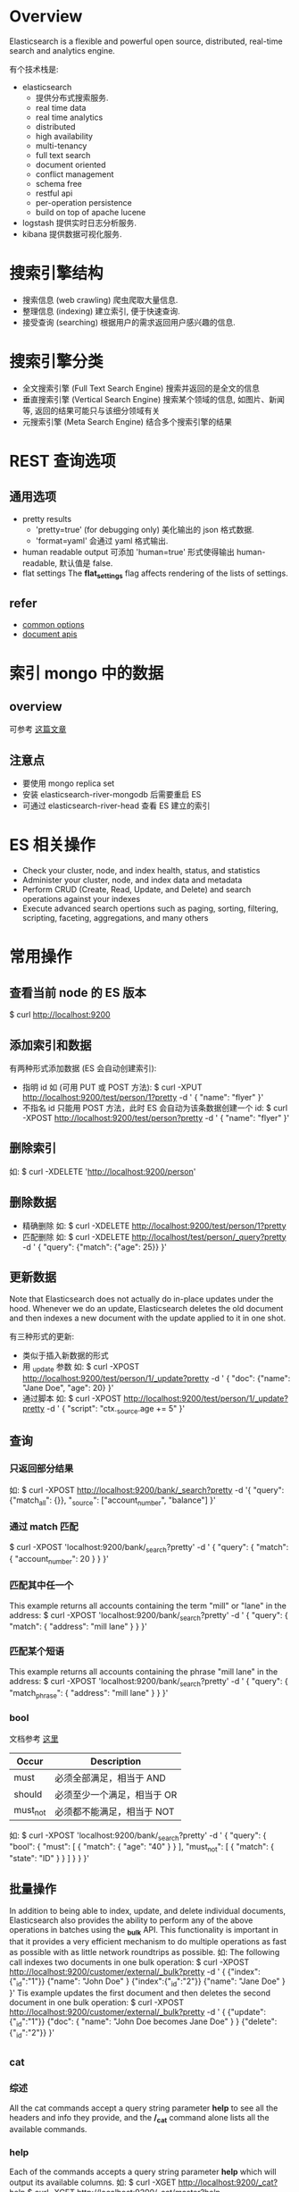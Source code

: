 * Overview
  Elasticsearch is a flexible and powerful open source, distributed, real-time
  search and analytics engine. 
  
  有个技术栈是:
  + elasticsearch
	- 提供分布式搜索服务.
	- real time data
	- real time analytics
	- distributed
	- high availability
	- multi-tenancy
	- full text search
	- document oriented
	- conflict management
	- schema free
	- restful api
	- per-operation persistence
	- build on top of apache lucene
  + logstash
	提供实时日志分析服务.
  + kibana
	提供数据可视化服务. 
* 搜索引擎结构
  + 搜索信息 (web crawling)
	爬虫爬取大量信息.
  + 整理信息 (indexing)
	建立索引, 便于快速查询.
  + 接受查询 (searching)
	根据用户的需求返回用户感兴趣的信息.
* 搜索引擎分类
  + 全文搜索引擎 (Full Text Search Engine)
	搜索并返回的是全文的信息
  + 垂直搜索引擎 (Vertical Search Engine)
	搜索某个领域的信息, 如图片、新闻等, 返回的结果可能只与该细分领域有关 
  + 元搜索引擎 (Meta Search Engine)
	结合多个搜索引擎的结果
* REST 查询选项
** 通用选项
   + pretty results
	 - 'pretty=true'  (for debugging only)
	   美化输出的 json 格式数据.
	 - 'format=yaml'
	   会通过 yaml 格式输出.
   + human readable output
	 可添加 'human=true' 形式使得输出 human-readable, 默认值是 false.
   + flat settings
	 The *flat_settings* flag affects rendering of the lists of settings.
** refer
   + [[http://www.elasticsearch.org/guide/en/elasticsearch/reference/current/common-options.html][common options]]
   + [[http://www.elasticsearch.org/guide/en/elasticsearch/reference/current/docs.html][document apis]]
* 索引 mongo 中的数据
** overview
   可参考 [[https://coderwall.com/p/sy1qcw][这篇文章]]
** 注意点
   + 要使用 mongo replica set
   + 安装 elasticsearch-river-mongodb 后需要重启 ES
   + 可通过 elasticsearch-river-head 查看 ES 建立的索引 
* ES 相关操作
  + Check your cluster, node, and index health, status, and statistics
  + Administer your cluster, node, and index data and metadata
  + Perform CRUD (Create, Read, Update, and Delete) and search operations against your indexes
  + Execute advanced search opertions such as paging, sorting, filtering,
    scripting, faceting, aggregations, and many others
* 常用操作
** 查看当前 node 的 ES 版本
   $ curl http://localhost:9200
** 添加索引和数据
   有两种形式添加数据 (ES 会自动创建索引):
   + 指明 id
	 如 (可用 PUT 或 POST 方法):
	 $ curl -XPUT http://localhost:9200/test/person/1?pretty -d '
	   {
         "name": "flyer"
       }'
   + 不指名 id
	 只能用 POST 方法，此时 ES 会自动为该条数据创建一个 id:
	 $ curl -XPOST http://localhost:9200/test/person?pretty -d '
	   {
	     "name": "flyer"
       }'
** 删除索引
   如:
   $ curl -XDELETE 'http://localhost:9200/person'
** 删除数据
   + 精确删除
     如:
     $ curl -XDELETE http://localhost:9200/test/person/1?pretty
   + 匹配删除
	 如:
	 $ curl -XDELETE http://localhost/test/person/_query?pretty -d '
	   {
         "query": {"match": {"age": 25}}
       }'
** 更新数据
   Note that Elasticsearch does not actually do in-place updates under the
   hood. Whenever we do an update, Elasticsearch deletes the old document and
   then indexes a new document with the update applied to it in one shot.

   有三种形式的更新:
   + 类似于插入新数据的形式
   + 用 _update 参数
	 如:
	 $ curl -XPOST http://localhost:9200/test/person/1/_update?pretty -d '
	   {
         "doc": {"name": "Jane Doe", "age": 20}
	   }'
   + 通过脚本
	 如:
	 $ curl -XPOST http://localhost:9200/test/person/1/_update?pretty -d '
	   {
	     "script": "ctx._source.age += 5"
       }'
** 查询
*** 只返回部分结果
	如:
	$ curl -XPOST http://localhost:9200/bank/_search?pretty -d '{
	    "query": {"match_all": {}},
        "_source": ["account_number", "balance"]
	  }'
*** 通过 match 匹配
	$ curl -XPOST 'localhost:9200/bank/_search?pretty' -d '
	  {
	    "query": { "match": { "account_number": 20 } }
      }'
*** 匹配其中任一个
	This example returns all accounts containing the term "mill" or "lane" in
	the address:
	$ curl -XPOST 'localhost:9200/bank/_search?pretty' -d '
	  {
	    "query": { "match": { "address": "mill lane" } }
      }'	
*** 匹配某个短语
	This example returns all accounts containing the phrase "mill lane" in the
	address:
	$ curl -XPOST 'localhost:9200/bank/_search?pretty' -d '
	  {
	    "query": { "match_phrase": { "address": "mill lane" } }
	  }'
*** bool
	文档参考 [[http://www.elasticsearch.org/guide/en/elasticsearch/reference/current/query-dsl-bool-query.html][这里]]

    | Occur    | Description                 |
    |----------+-----------------------------|
    | must     | 必须全部满足，相当于 AND    |
    | should   | 必须至少一个满足，相当于 OR |
    | must_not | 必须都不能满足，相当于 NOT  |

	如:
	$ curl -XPOST 'localhost:9200/bank/_search?pretty' -d '
	{
	  "query": {
        "bool": {
		  "must": [
            { "match": { "age": "40" } }
		  ],
		  "must_not": [
            { "match": { "state": "ID" } }
		  ]
	  }
	}
   }'
** 批量操作
   In addition to being able to index, update, and delete individual documents,
   Elasticsearch also provides the ability to perform any of the above
   operations in batches using the *_bulk* API.
   This functionality is important in that it provides a very efficient
   mechanism to do multiple operations as fast as possible with as little
   network roundtrips as possible.
   如:
   The following call indexes two documents in one bulk operation:
   $ curl -XPOST http://localhost:9200/customer/external/_bulk?pretty -d '
     {
	   {"index":{"_id":"1"}}
	   {"name": "John Doe" }
	   {"index":{"_id":"2"}}
	   {"name": "Jane Doe" }	   
     }'
   Tis example updates the first document and then deletes the second document
   in one bulk operation:
   $ curl -XPOST http://localhost:9200/customer/external/_bulk?pretty -d '
     {
	   {"update":{"_id":"1"}}
	   {"doc": { "name": "John Doe becomes Jane Doe" } }
	   {"delete":{"_id":"2"}}	 
     }'
** _cat
*** 综述
	All the cat commands accept a query string parameter *help* to see all the
	headers and info they provide, and the */_cat* command alone lists all the
	available commands.
*** help
   Each of the commands accepts a query string parameter *help* which will
   output its available columns.
   如:
   $ curl -XGET http://localhost:9200/_cat?help
   $ curl -XGET http://localhost:9200/_cat/master?help
*** verbose
   Each of the commands accepts a query string parameter *v* to turn on verbose
   output.
   如:
   $ curl -XGET http://localhost:9200/_cat/master?v
*** headers
	Each of the commands accepts a query string parameter *h* which forces only
	those columns to appear.
	如:
	$ curl http://localhost:9200/_cat/nodes?h=ip,port,heapPercent,name
*** numeric formats
	如:
	$ curl http://localhost:9200/_cat/indices?bytes=b
** 查看 cluster 状态
   如:
   $ curl http://localhost:9200/_cat/health?v
   或
   $ curl http://localhost:9200/_cluster/health?pretty=true
** 查看 cluster 中所有 nodes
   如:
   $ curl http://localhost:9200/_cat/nodes?v
** 查看 cluster 中所有 indices
   如:
   $ curl http://localhost:9200/_cat/indices?v
** 查看 cluster 中 master node
   如
   $ curl http://localhost:9200/_cat/master?v
** 查看 cluster 的配置
   $ curl http://localhost:9200/_cluster/settings?pretty=true
** 修改 cluster 的配置
   既可在 elasticsearch.yml 中修改，也可以在 ES 运行后，通过类似如下的方式修改:

   $ curl -XPUT http://localhost:9200/_cluster/settings?pretty -d '{
       "persistent": {
	     "discovery.zen.minimum_master_nodes": 1
	   }
     }'
** 查看 node 的状态
   如:
   $ curl http://localhost:9200/_stats?pretty=true
** 查看某个 index 的状态
   如:
   $ curl http://localhost:9200/索引名/_stats?pretty=true
** 查看某个 index 下的所有 mapping
   如:
   $ curl http://localhost:9200/索引名/_mapping?pretty=true
** 查看某个 index 下的某个 type 的 mapping
   如:
   $ curl http://localhost:9200/索引名/type名/_mapping?pretty=true
** 查看所有的 mapping (同时可以查出某个 index 下的所有 type)
   如 
   $ curl http://localhost:9200/_mapping?pretty=true
* cluster 的三种状态
  + green
	*Green* means everything is good (cluster is fully functional).
  + yellow
	*Yellow* means all data is available but some replicas are not yet alloated
    (cluster is fully funtional).
  + red
	*Red* means some data is not available for whatever reason. Note that even
    if a cluster is red, it still is partially functional (i.e. it will continue
    to serve search requests from the available shards) but you will likely
    need to fix it ASAP since you have missing data.
* 索引
  ES 会对全文进行索引.
* 分词
  默认的中文分词是把切分每个中文字, 然后在文档中搜索这些字.
* 搜索分类
  + 搜索某个具体的字段 (精确搜索)
	a structured query on concrete fields like *gender* or *age* , sorted by
    *join_date* , similar to a query that you could construct in SQL.
  + 搜索全文中的某个词 (模糊搜索)
	a full text query, which finds all documents matching the search keywords,
    and returns them sorted by relevance.
  + 以上两者的结合
    or a combination of the two.
* 与搜索相关的三个主题
** Mapping (如何进行索引)
   How the data in each field is interpreted.

   查看 mapping, 如
   $ curl 'http://localhost:9200/twitter/_mapping/tweet'
** Analysis (对查询语句进行分词)
   How full text is processed to make it searchable.
** Query DSL (查询的规则)
   The flexible, powerful query language used by ES.
* 一些特殊变量
** 用于查询方面的
*** _all
   表示所有信息, 如
   + curl -XGET 'http://localhost:9200/_all/_search=referer:"http://www.baidu.com"'
	 查询所有的索引 
   + curl -XGET 'http://localhost:9200/twitter/_all/_search=refer:"http://www.baidu.com"'
	 查询索引名为 'twitter' 的所有类型的文档
*** _search
   在 HTTP API 中表示查询条件.
*** explain
	对查询过程进行解释. 
** 用于解释方面的
*** _index
	表征索引名
*** _type
	表征类型名 
*** _id
	在该 index 和 type 下唯一表征该文档.
*** _shard
	表征分片. 
*** _node
	表征所在的节点. 
*** _score
   在 full-text search 中, 用来表征相关性的强弱, 它是根据具体的查询条件计算出来
   的.
   详情可查看 [[http://www.elasticsearch.org/guide/en/elasticsearch/guide/current/relevance-intro.html][这篇文章]].
*** _explanation
	对查询进行解释
*** _source
	文档的具体内容.
*** _settings
	查看配置
** 查询条件中的变量
   + query
   + match_all
   + size
   + from (0-based)
   + to
   + sort
	 如:
	 $ curl -XPOST http://localhost:9200/bank/_search?pretty -d '{
       "query": {
         "match_all": {}
       },
       "sort":{
         "balance": {"order": "asce"}
       }
     }'

	 其中可按 "desc" 或 "asce" 排序
   + bool

   NOTE:
   + *from* and *size*
	 This feature is useful when implementing paging of search
     results. If *from* is not specified, it defaults to 0.
* 一些特殊的查询条件
** bool 查询
   通过 '+'、'-' 和 'not' 来表示.
* 需要深入的 plugins
  + elasticsearch-mapper-attachment
  + elasticsearch-river-mongodb
* 查询结果的一些字段
  + took
	time in milliseconds for Elasticsearch to execute the search
  + time_out
	tells us if the search timed out or not
  + _shards
	tells us how many shards were searched, as well as a count of the
    successful/failed searched shards
  + hits
	search results
  + hits.total
	total number of documents matching our search criteria
  + hits.hits
	actual array of search results (default to first 10 documents)
* 名词解释
** mapper
   与建索引有关.
** analysis
   与查询时的分词有关.
** river
   数据源
** transport
   使用 ES 的方式.
** gateway (???)
   The gateway allows for persisting the cluster state between full cluster
   restarts. Every change to the state (such as adding an index) will be stored
   in the gateway, and when the cluster starts up for the first time, it will
   read its state from the gateway.
** 官方的文档
   [[http://www.elasticsearch.org/guide/en/elasticsearch/reference/current/_basic_concepts.html][basic concepts]]
   
   + near realtime (nrt)
	 Elasticsearch is a near real time search platform. What this means is a
     slight latency (normally 1 second) from the time you index a document
     until the time it becomes searchable.

	 Elasticsearch provides data manipulation and search capabilities in near
	 real time. By default, you can expect a *one second* delay (refresh
     interval) from the time you index/update/delete your data until the time
     that it appears in your search results. This is an important distinction
     from other platforms like SQL wherein data is immediately available after
     a transaction is completed.
   + cluster
	 A cluster is a collection of one or more nodes (servers) that together
     holds your entire data and provides federated indexing and search
     capabilities across all nodes. A cluster is identified by a unique name
     which by default is "elasticsearch". This name is important because a node
     can only be part of cluster if the node is set up to join the cluster by
     its name. It is a good practice to explicitly set the cluster name in
     production, but it is fine to use the default for testing/development purposes.
   + node
	 A node is a single server that is part of your cluster, stores your data,
     and participates in the cluster's indexing and search capabilities. 
	 Just like a cluster, a node is identified by a name which by default is a
     random Marvel character name that is assigned to the node at startup.
	 A node can be configured to join a specific cluster by the cluster
     name. By default, each node is set up to join a cluster
     named *"elasticsearch"* which means that if you start up a number of nodes
     on your network and assuming they can discover each other, they will
     automatically form and join a single cluster named *"elasticsearch."*.
   + index
	 An index is a collection of documents that have somewhat similar
     characteristics.
	 An index is identified by a name (*that must be all lowercase*) and this
     name is used to refer to the index when performing indexing, search,
     update, and delete operations against the documents in it .

	 In a single cluster, you can define as many indexes as you want.
   + type
	 Within an index, you can define one or more types. A type is a logical
     category/partition of your index whose semantics is completely up to
     you. In general, a type is defined for documents that have a set of common
     fields.
   + document
	 A document is a basic unit of information that can be indexed. This
     document is expressed in JSON.
	 
	 Within an index/type, you can store as many documents as you want. Note
     that although a document physically resides in an index, a document
     actually must be indexed/assigned to a type inside an index.
   + shards & replicas
	 An index can potentially store a large amount of data that can exceed the
     hardware limits of a single node.
	 To solve this problem, Elasticsearch provides the ability to subdivide
     your index into multiple pieces called shards. When you create an index,
     you can simply define the number of shards that you want. Each shard is in
     itself a fully-funcitonal and independent "index" that can be hosted on
     any node in the cluster.
	 
	 Sharding is important for two primary reasons:
	 - It allows you to horizontally split/scale your content volume
	 - It allows you distribute and paralleize operations across shards
       (potentially on multiple nodes) thus increasing performance/throughput.

     The mechanics of how a shard is distributed and also how its documents
     are aggregated back into search requests are completely managed by
     Elasticsearch and is transparent to you as the user.

	 In a network/cloud environment where failures can be expected anytime, it
     is very useful and highly recommended to have a failover mechanism in case
     a shard/node somehow goes offline or disappears for whatever reason. To
     this end, Elasticsearch allows you to make one or more copies of your
     index’s shards into what are called replica shards, or replicas for short.

     Replication is important for two primary reasons:
	 - It provides high availability in case a shard/node fails. For this
       reason, it is important to note that a replica shard is never allocated
       on the same node as the original/primary shard that it was copied from.
	 - It allows you to scale out your search volume/throughput since searches
       can be executed on all replicas in parallel.

     To summarize, each index can be split into multiple shards. An index can
     also be replicated zero (meaning no replicas) or more times. Once
     replicated, each index will have primary shards (the original shards that
     were replicated from) and replica shards (the copies of the primary
     shards). The number of shards and replicas can be defined per index at the
     time the index is created. After the index is created, you may change the
     number of replicas dynamically anytime but you cannot change the number
     shards after-the-fact.

	 By default, each index in Elasticsearch is allocated 5 primary shards and 1
     replica which means that if you have at least two nodes in your cluster,
     your index will have 5 primary shards and another 5 replica shards (1
     complete replica) for a total of 10 shards per index.
* document
  每个 document 必须包含 index、type、id 
* ES 的查询过程
** query phase
   参考 [[http://www.elasticsearch.org/guide/en/elasticsearch/guide/current/_query_phase.html][query phase]].

   这个过程是从 shards 上取出相关 documents 的特征值 (如 id)，如果可能，需要做些
   排序工作，最后确定哪些是用户需要的.
** fetch phase
   参考 [[http://www.elasticsearch.org/guide/en/elasticsearch/guide/current/_fetch_phase.html][fetch phase]].

   根据 query phase 的结果，再从 shards 上取具体的数据，整合后返回给 user.
** 查询的两种形式
*** query
	相比 filer 是重量级的，会计算每个 doc 的 score.
*** filter
	相比 query 是轻量级的，不计算每个 doc 的 score.
* ES 中的 network module
** transport module
   参考 [[http://www.elasticsearch.org/guide/en/elasticsearch/reference/current/modules-transport.html][transport]].

   transport module 用于 cluster 中的 nodes 间通信.这种通信是异步的，好处:
   + 解决 C10k 问题 (即高并发)
   + 会提高 scatter/gather 的效率
** http module
   参考 [[http://www.elasticsearch.org/guide/en/elasticsearch/reference/current/modules-http.html][http]].

   它允许通过 HTTP API 的形式访问 ES 的服务.
   
   这种 http 机制是异步的，主要是为了解决 C10k 问题.
* FAQ
** index 含义
   对数据建立索引, 是抽取出数据中的关键词汇, 然后建立这些词汇和数据的映射关系,
   便于根据关键词快速查找相关数据. 
** doc_type 含义
   不同类型的数据有不同的类型, 如 html、png、text 等，通过指明 doc_type 可以缩小
   在 index 查找的范围.
** id 含义
   精确查找某个 index 中某个 doc_type 中的 id 为多少的一个数据. 
** 精确查找
   根据 index 中的数据的具体字段进行精确查询, 不涉及到结果返回的相关性和评分问题.
** 模糊查找
   根据关键词进行全文查询. 
** 什么是 "单文档查找"
** 什么是 "多文档查找"
** ES 如何建立索引
   In Elasticsearch, all data in every field is indexed by default.That is,
   every field has a dedicated inverted index for fast retrieval. And, unlike
   most other databases, it can use all of those inverted indices in the same
   query, to return results at breathtaking speed.

   Every field in a document is indexed and can be queried. 

   即 ES 对全文进行索引.
** ES 如何处理中文分词
   自带的中文分词是把搜索词拆分成一个个中文字, 然后匹配这些字.
** ES 如何处理搜索条件
   通过 DSL，可查看
   [[http://www.elasticsearch.org/guide/en/elasticsearch/reference/current/query-dsl.html][query
   dsl]] 、
   [[http://okfnlabs.org/blog/2013/07/01/elasticsearch-query-tutorial.html#query-dsl-overview][elasticsearch-query-tutorial]]
   和
   [[https://github.com/elasticsearch/elasticsearch-py/blob/master/example/queries.py][queries.py]]
** ES 的插件机制是什么
** 如何使用 ES 分布式特性
** 直接使用二进制的 ES 和安装 ES 的差别在哪儿
** 默认搜索展示的数目
   默认只展示 10 个，可修改参数展示所有的结果.
** ES 中的 shard 和 replica 配置
   来自 ES 的 README.textile:

   By default, an index is created with 5 shards and 1 replica per shard
   (5/1). There are many topologies that can be used, including 1/10 (improve
   search performance), or 20/1 (improve indexing performance, with search
   executed in a map reduce fashion across shards).

   从上述中可以知道:
   + shard 多时，可以提高 index 性能
   + replica 多时，可以提高 search 性能 

   The rule of thumb is:
   + Having more *shards* enhances the _indexing_ performance and allows to
     _distribute_ a big index across machines.
   + Having more *replicas* enhances the _search_ performance and improves the
     cluster _availability_.

  NOTE:
  + The "number_of_shards" is a one-time setting for an index.
  + The "number_of_replicas" can be increased or decreased anytime, by using the
    Index Update Settings API.
** 如何查看集群状态
   如:
   $ curl -XGET http://localhost:9200/_cluster/health?pretty=true
** 如何查看索引状态
   如:
   $ curl -XGET http://localhost:9200/索引名/_status?pretty=true
** 如何查询某个 index 中的所有数据
   如:
   $ curl -XPOST http://localhost:9200/person/_search?pretty -d '
     {
	   "query": {
	     "match_all": {}
	   }
	 }'
   或
   $ curl -XPOST http://localhost:9200/person/_all/_search?pretty -d '
     {
	   "query": {
	     "match_all": {}
	   }
	 }'
** 如何查询某个 type 中的素有数据 
   如:
   $ curl -XPOST http://localhost:9200/persons/person/_search?pretty -d '
     {
	   "query": {
	     "match_all": {}
	   }
	 }'
** 单机节点的 health 为 yellow
   Since we only have one node running at the moment, that one replica cannot
   yet be allocated (for high availability) until a later point in time when
   another node joins the cluster. Once that replica gets allocated onto a
   second node, the health status for this index will turn to green.
** ES1.2 (包括之前的版本) 是否支持批量更新
   不支持。
   Updates can only be performed on a single document at a time. In the future,
   Elasticsearch will provide the ability to update multiple documents given a
   query condition (like an SQL UPDATE-WHERE statement).
** 1.2 之后不再支持 Java1.6  
   可参考 [[http://www.elasticsearch.org/blog/elasticsearch-1-2-0-released/][这篇文档]]
** ES 对 ip:port 的使用
   Elasticsearch, by default, binds itself to the 0.0.0.0 address, and listens
   on port [9200-9300] for HTTP traffic and on port [9300-9400] for
   node-to-node communication. (the range means that if the port is busy, it
   will automatically try the next port).
** ES 的 http api 每个 {} 中的最后一项后面不要加 ','
** ES 一次查询后是否还保留这次查询的状态?
   No.
   It's important to understand that once you get your search results back,
   Elasticsearch is completely done with the request and does not maintain any
   kind of server-side resources or open cursors into your results.
** 最佳的 master 数如何设置
   根据 [[http://asquera.de/opensource/2012/11/25/elasticsearch-pre-flight-checklist/][这篇文档]] , discovery.zen.minimum_master_nodes 至少是 N/2+1，其中 N 是
   node 数.
** ES 中的 "master node" 作用是什么?
   参考 [[http://stackoverflow.com/questions/15019821/what-differents-between-master-node-gateway-and-other-node-gateway-in-elasticsea][这篇文档]]:

   The master node is the same as any other node in the cluster, except that it
   has been elected to be the master.
   
   It is responsible for coordinating any cluster-wide changes, such as as the
   addition or removal of a node, creation, deletion or change of state (ie
   open/close) of an index, and the allocation of shards to nodes. When any of
   these changes occur, the "cluster state" is updated by the master and
   published to all other nodes in the cluster. It is the only node that may
   publish a new cluster state.

   The tasks that a master performs are lightweight. Any tasks that deal with
   data (eg indexing, searching etc) do not need to involve the master. If you
   choose to run the master as a non-data node (ie a node that acts as master
   and as a router, but doesn't contain any data) then the master can run
   happily on a smallish box.
   
   It's responsibility of the master node to allocate the shards equally among
   the nodes.
** split-brain problem
   参考 [[http://blog.trifork.com/2013/10/24/how-to-avoid-the-split-brain-problem-in-elasticsearch/][HOW TO AVOID THE SPLIT-BRAIN PROBLEM IN ELASTICSEARCH]]
** ES 的查询过程是什么?
    可参考 [[http://www.elasticsearch.org/guide/en/elasticsearch/guide/current/_query_phase.html][query phrase]]:
	1. ES 的某个 node 接受 request，然后将该 request 广播到指定的 index 的
       primary/replica shard 上
	2. 每个 shard 执行 search 操作，将查询结果放入一个 priority queue 中 (根据查
       询到的 doc 的 score 排序)
	3. 接受 request 的 node 将查询结果收集起来，放入到一个 priority queue 中，然
       后根据 request 的其它参数做些操作，如排序、取哪段数据等，然后将结果返回
       给 user.

    NOTE:
	+ 假设 request 中指定 from: 90、size: 10，则对应的每个 shard 上需要返回
      90+10 个数据给接受 request 的 node
** ES 中 node.data 设为 false 时，shard 是否会分配在该 node 上？
   不会。

   参考 [[http://www.elasticsearch.org/guide/en/elasticsearch/reference/current/modules-node.html][node]]:
   elasticsearch allows to configure a node to either be allowed to store data
   locally or not. Storing data locally basically means that shards of different
   indices are allowed to be allocated on that node.
** 假设 node_0 的 index 设置为 5 个 shard， 集群 cluster_test 的 shard 数为 10，如何将 node_0 加入该集群？
   可参考下 [[http://elasticsearch-users.115913.n3.nabble.com/Changing-cluster-name-on-2-node-cluster-causes-IndexMissingException-td4035300.html][Changing cluster name on 2-node cluster causes IndexMissingException]]

   将 node_0 配置中的 cluster.name 改为目标集群的名字，然后将 node_0 的 ES 存储
   数据的目录从原来的集群名改为目标集群名，重启下 node_0 上的 ES 服务即可。
   
   此后，node_0 原有的 index 依然保持 5 个 shard，该集群新建的 index 保持 10 个
   shard。
* 影响 ES 性能的因素
** JVM swap
   Elasticsearch performs poorly when JVM starts swapping: you should ensure
   that it _never_ swaps.

   Make sure that the ES_MIN_MEM and ES_MAX_MEM environment variables are set to
   the same value, and that the machine has enough memory to allocate for
   Elasticsearch, leaving enough memory for the operating system itself.

   You should also make sure that the Elasticsearch process is allowed to lock
   the memory, eg. by using `ulimit -l unlimited`.
   
   RESOLVE:
   + (解决问题 1) 修改 ES 配置文件中的参数:
	 - 修改 bootstrap.mlockall: true
	 - NOTE:
	   + 最好不要设置为 true，否则内存不会释放，造成大量内存被占用
* CentOS 上管理 elasticsearch
  通过 yum 安装 ES 后，通过 service 运行 ES:
  
  启动 ES:
  $ sudo service elasticsearch start

  停止 ES:
  $ sudo service elasticsearch stop

  重启 ES:
  $ sudo service elasticsearch restart
* 思考
** 对 port 的分配
   设计分布式服务时，通常会涉及到 port 的分配。若在配置文件中只能指定一个 port，
   则容易出现端口占用的情况。
   ES 的设计有个比较好的敌方，它指定一个 port 范围，依次尝试绑定到某个 port 上，
   直至成功。
